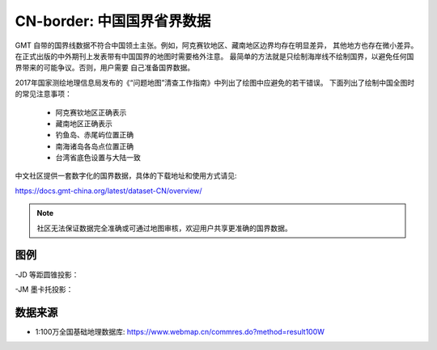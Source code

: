 CN-border: 中国国界省界数据
============================

GMT 自带的国界线数据不符合中国领土主张。例如，阿克赛钦地区、藏南地区边界均存在明显差异，
其他地方也存在微小差异。在正式出版的中外期刊上发表带有中国国界的地图时需要格外注意。
最简单的方法就是只绘制海岸线不绘制国界，以避免任何国界带来的可能争议。否则，用户需要
自己准备国界数据。

2017年国家测绘地理信息局发布的《“问题地图”清查工作指南》中列出了绘图中应避免的若干错误。
下面列出了绘制中国全图时的常见注意事项：

 - 阿克赛钦地区正确表示
 - 藏南地区正确表示
 - 钓鱼岛、赤尾屿位置正确
 - 南海诸岛各岛点位置正确
 - 台湾省底色设置与大陆一致

中文社区提供一套数字化的国界数据，具体的下载地址和使用方式请见:

https://docs.gmt-china.org/latest/dataset-CN/overview/

.. note::

   社区无法保证数据完全准确或可通过地图审核，欢迎用户共享更准确的国界数据。

图例
------

-JD 等距圆锥投影：

.. gmtplot::
   :show-code: true
   :width: 75%

    gmt begin CN-border-JD png
        gmt set FONT_ANNOT_PRIMARY 9p FORMAT_GEO_MAP ddd:mm:ssF
        gmt set MAP_FRAME_WIDTH 2p MAP_GRID_PEN_PRIMARY 0.25p,gray,2_2:1
        gmt coast -JD105/35/36/42/10c -R70/140/3/60 -G244/243/239 -S167/194/223 -B10f5g10 -BnSWe -Lg85/11+c11+w900k+f+u
        gmt plot CN-border-La.gmt -W0.1p
    gmt end
    
-JM 墨卡托投影：

.. gmtplot::
   :show-code: true
   :width: 75%

    gmt begin CN-border-JM png
        gmt set MAP_GRID_PEN_PRIMARY 0.25p,gray,2_2:1
        gmt set FORMAT_GEO_MAP ddd:mm:ssF MAP_FRAME_WIDTH 3p
        # 绘制中国地图
        gmt basemap -JM105/35/10c -R70/138/13/56 -B10f5 -BnSWe --FONT_ANNOT_PRIMARY=7p
        gmt coast -G244/243/239 -S167/194/223 -Lg85/17.5+c17.5+w800k+f+u --FONT_ANNOT_PRIMARY=4p
        gmt plot CN-border-La.gmt -W0.1p 

        # 绘制南海区域
        gmt inset begin -DjRB+w1.8c/2.2c -F+p0.5p
            gmt coast -JM? -R105/123/3/24 -G244/243/239 -S167/194/223 -Df
            gmt plot CN-border-La.gmt -W0.1p
        gmt inset end
    gmt end
    
数据来源
---------

- 1:100万全国基础地理数据库: https://www.webmap.cn/commres.do?method=result100W
